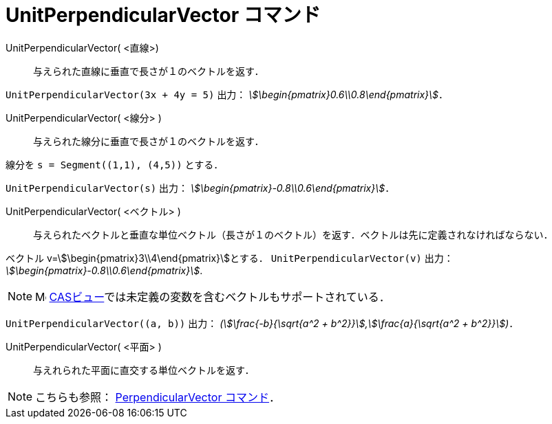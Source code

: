 = UnitPerpendicularVector コマンド
:page-en: commands/UnitPerpendicularVector
ifdef::env-github[:imagesdir: /ja/modules/ROOT/assets/images]

UnitPerpendicularVector( <直線>)::
  与えられた直線に垂直で長さが１のベクトルを返す．

[EXAMPLE]
====

`++UnitPerpendicularVector(3x + 4y = 5)++` 出力： _stem:[\begin{pmatrix}0.6\\0.8\end{pmatrix}]_．

====

UnitPerpendicularVector( <線分> )::
  与えられた線分に垂直で長さが１のベクトルを返す．

[EXAMPLE]
====

線分を `++s = Segment((1,1), (4,5))++` とする．

`++UnitPerpendicularVector(s)++` 出力： _stem:[\begin{pmatrix}-0.8\\0.6\end{pmatrix}]_．

====

UnitPerpendicularVector( <ベクトル> )::
  与えられたベクトルと垂直な単位ベクトル（長さが１のベクトル）を返す．ベクトルは先に定義されなければならない．

[EXAMPLE]
====

ベクトル v=stem:[\begin{pmatrix}3\\4\end{pmatrix}]とする． `++UnitPerpendicularVector(v)++` 出力：
_stem:[\begin{pmatrix}-0.8\\0.6\end{pmatrix}]_.

====

[NOTE]
====

image:16px-Menu_view_cas.svg.png[Menu view cas.svg,width=16,height=16]
xref:/CASビュー.adoc[CASビュー]では未定義の変数を含むベクトルもサポートされている．

====

[EXAMPLE]
====

`++UnitPerpendicularVector((a, b))++` 出力： _(stem:[\frac{-b}{\sqrt{a^2 +
b^2}}],stem:[\frac{a}{\sqrt{a^2 + b^2}}])_．

====

// == CAS での書式

UnitPerpendicularVector( <平面> )::
  与えれられた平面に直交する単位ベクトルを返す．

[NOTE]
====

こちらも参照： xref:/commands/PerpendicularVector.adoc[PerpendicularVector コマンド]．

====

